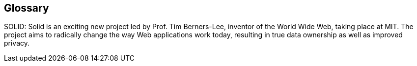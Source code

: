 [[section-glossary]]
== Glossary



[role="arc42help"]
SOLID: Solid is an exciting new project led by Prof. Tim Berners-Lee, inventor of the World Wide Web, taking place at MIT. The project aims to radically change the way Web applications work today, resulting in true data ownership as well as improved privacy.
